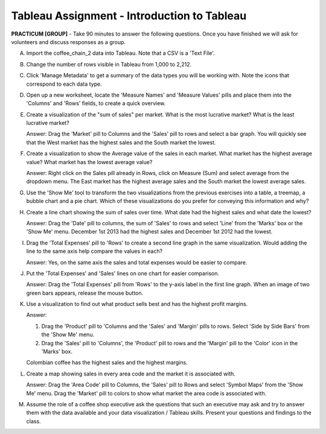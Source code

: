 Tableau Assignment - Introduction to Tableau
---------------------------------------------


**PRACTICUM [GROUP]** - Take 90 minutes to answer the following questions. Once 
you have finished we will ask for volunteers and discuss responses as a group.


A) Import the coffee_chain_2 data into Tableau. Note that a CSV is a 'Text
   File'.

B) Change the number of rows visible in Tableau from 1,000 to 2,212.

C) Click 'Manage Metadata' to get a summary of the data types you will be
   working with. Note the icons that correspond to each data type.

D) Open up a new worksheet, locate the 'Measure Names' and 'Measure Values'
   pills and place them into the 'Columns' and 'Rows' fields, to create a quick
   overview.

E) Create a visualization of the "sum of sales" per market. What is the most
   lucrative market? What is the least lucrative market? 

   Answer: Drag the 'Market' pill to Columns and the 'Sales' pill to rows and
   select a bar graph. You will quickly see that the West market has the
   highest sales and the South market the lowest.

F) Create a visualization to show the Average value of the sales in each 
   market. What market has the highest average value? What market has the
   lowest average value? 

   Answer: Right click on the Sales pill already in Rows, click on Measure
   (Sum) and select average from the dropdown menu. The East market has the
   highest average sales and the South market the lowest average sales.

G) Use the 'Show Me' tool to transform the two visualizations from the previous
   exercises into a table, a treemap, a bubble chart and a pie chart. Which of 
   these visualizations do you prefer for conveying this information and why?

H) Create a line chart showing the sum of sales over time. What date had the
   highest sales and what date the lowest?

   Answer: Drag the 'Date' pill to columns, the sum of 'Sales' to rows and 
   select 'Line' from the 'Marks' box or the 'Show Me' menu. December 1st 2013 
   had the highest sales and December 1st 2012 had the lowest.

I) Drag the 'Total Expenses' pill to 'Rows' to create a second line graph in
   the same visualization. Would adding the line to the same axis help compare
   the values in each?

   Answer: Yes, on the same axis the sales and total expenses would be easier
   to compare.

J) Put the 'Total Expenses' and 'Sales' lines on one chart for easier
   comparison.

   Answer: Drag the 'Total Expenses' pill from 'Rows' to the y-axis label in 
   the first line graph. When an image of two green bars appears, release the
   mouse button.

K) Use a visualization to find out what product sells best and has the highest
   profit margins.

   Answer: 

   1) Drag the 'Product' pill to 'Columns and the 'Sales' and 'Margin' pills to
      rows. Select 'Side by Side Bars' from the 'Show Me' menu. 
   
   2) Drag the 'Sales' pill to 'Columns', the 'Product' pill to rows and the
      'Margin' pill to the 'Color' icon in the 'Marks' box.

   Colombian coffee has the highest sales and the highest margins.


L) Create a map showing sales in every area code and the market it is
   associated with. 

   Answer: Drag the 'Area Code' pill to Columns, the 'Sales' pill to Rows and
   select 'Symbol Maps' from the 'Show Me' menu. Drag the 'Market' pill to
   colors to show what market the area code is associated with.

M) Assume the role of a coffee shop executive ask the questions that such an
   executive may ask and try to answer them with the data available and your
   data visualization / Tableau skills. Present your questions and findings to 
   the class.